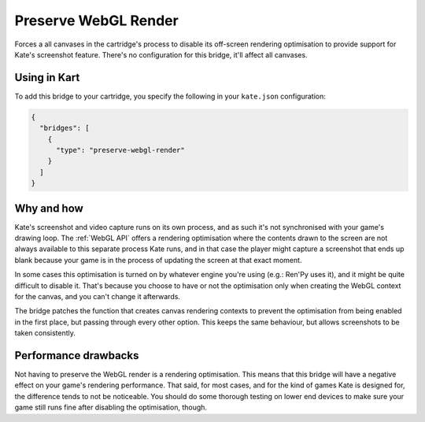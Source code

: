 Preserve WebGL Render
=====================

Forces a all canvases in the cartridge's process to disable its
off-screen rendering optimisation to provide support for Kate's
screenshot feature. There's no configuration for this bridge, it'll
affect all canvases.


Using in Kart
-------------

To add this bridge to your cartridge, you specify the following in your
``kate.json`` configuration:

.. code-block:: json

  {
    "bridges": [
      {
        "type": "preserve-webgl-render"
      }
    ]
  }


Why and how
-----------

Kate's screenshot and video capture runs on its own process, and as such
it's not synchronised with your game's drawing loop. The :ref:`WebGL API`
offers a rendering optimisation where the contents drawn to the screen
are not always available to this separate process Kate runs, and in that
case the player might capture a screenshot that ends up blank because
your game is in the process of updating the screen at that exact moment.

In some cases this optimisation is turned on by whatever engine you're
using (e.g.: Ren'Py uses it), and it might be quite difficult to disable it.
That's because you choose to have or not the optimisation only when creating
the WebGL context for the canvas, and you can't change it afterwards.

The bridge patches the function that creates canvas rendering contexts to
prevent the optimisation from being enabled in the first place, but passing
through every other option. This keeps the same behaviour, but allows
screenshots to be taken consistently.


Performance drawbacks
---------------------

Not having to preserve the WebGL render is a rendering optimisation. This
means that this bridge will have a negative effect on your game's rendering
performance. That said, for most cases, and for the kind of games Kate is
designed for, the difference tends to not be noticeable. You should do some
thorough testing on lower end devices to make sure your game still runs
fine after disabling the optimisation, though.
